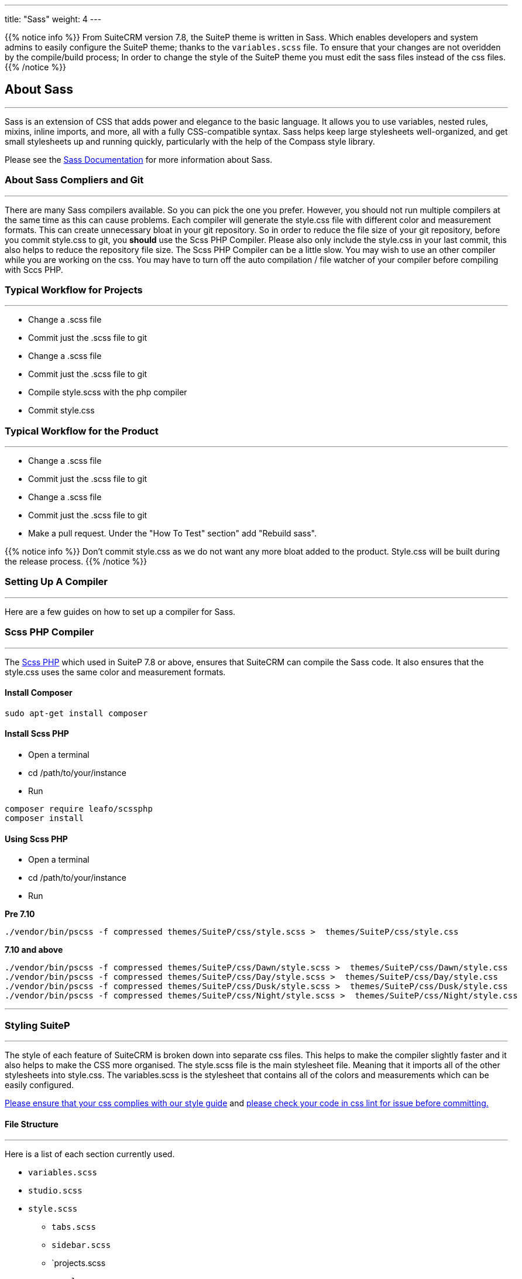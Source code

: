 ---
title: "Sass"
weight: 4
---


{{% notice info %}}
From SuiteCRM version 7.8, the SuiteP theme is written in Sass. Which enables developers and system admins to easily configure the SuiteP theme; thanks to the `variables.scss` file. To ensure that your changes are not overidden by the compile/build process; In order to change the style of the SuiteP theme you must edit the sass files instead of the css files.
{{% /notice %}}


== About Sass

'''
Sass is an extension of CSS that adds power and elegance to the basic language. It allows you to use variables, nested rules, mixins, inline imports, and more, all with a fully CSS-compatible syntax. Sass helps keep large stylesheets well-organized, and get small stylesheets up and running quickly, particularly with the help of the Compass style library.

Please see the https://sass-lang.com/documentation[Sass Documentation] for more information about Sass.


=== About Sass Compliers and Git
'''
There are many Sass compilers available. So you can pick the one you prefer. However, you should not run multiple compilers at the same time as this can cause problems. Each compiler will generate the style.css file with different color and measurement formats. This can create unnecessary bloat in your git repository. So in order to reduce the file size of your git repository, before you commit style.css to git, you *should* use the Scss PHP Compiler. Please also only include the style.css in your last commit, this also helps to reduce the repository file size. The Scss PHP Compiler can be a little slow. You may wish to use an other compiler while you are working on the css. You may have to turn off the auto compilation / file watcher of your compiler before compiling with Sccs PHP.



=== Typical Workflow for Projects
'''
* Change a .scss file
* Commit just the .scss file to git
* Change a .scss file
* Commit just the .scss file to git
* Compile style.scss with the php compiler
* Commit style.css

=== Typical Workflow for the Product
'''
* Change a .scss file
* Commit just the .scss file to git
* Change a .scss file
* Commit just the .scss file to git
* Make a pull request. Under the "How To Test" section" add "Rebuild sass".

{{% notice info %}}
Don't commit style.css as we do not want any more bloat added to the product. Style.css will be built during the release process.
{{% /notice %}}

=== Setting Up A Compiler
'''
Here are a few guides on how to set up a compiler for Sass.

=== Scss PHP Compiler
'''
The http://leafo.net/scssphp/[Scss PHP] which used in SuiteP 7.8 or above, ensures that SuiteCRM can compile the Sass code. It also ensures that the style.css uses the same color and measurement formats.

==== Install Composer
....
sudo apt-get install composer
....

==== Install Scss PHP

* Open a terminal
* cd /path/to/your/instance
* Run
....
composer require leafo/scssphp
composer install
....

==== Using Scss PHP

* Open a terminal
* cd /path/to/your/instance
* Run

*Pre 7.10*
....
./vendor/bin/pscss -f compressed themes/SuiteP/css/style.scss >  themes/SuiteP/css/style.css
....

*7.10 and above*
....
./vendor/bin/pscss -f compressed themes/SuiteP/css/Dawn/style.scss >  themes/SuiteP/css/Dawn/style.css
./vendor/bin/pscss -f compressed themes/SuiteP/css/Day/style.scss >  themes/SuiteP/css/Day/style.css
./vendor/bin/pscss -f compressed themes/SuiteP/css/Dusk/style.scss >  themes/SuiteP/css/Dusk/style.css
./vendor/bin/pscss -f compressed themes/SuiteP/css/Night/style.scss >  themes/SuiteP/css/Night/style.css
....

'''

=== Styling SuiteP
'''
The style of each feature of SuiteCRM is broken down into separate css files. This helps to make the compiler slightly faster and it also helps to make the CSS more organised. The style.scss file is the main stylesheet file. Meaning that it imports all of the other stylesheets into style.css. The variables.scss is the stylesheet that contains all of the colors and measurements which can be easily configured.


https://docs.suitecrm.com/community/contributing-code/coding-standards/[Please ensure that your css complies with our style guide] and http://csslint.net/[please check your code in css lint for issue before committing.]

==== File Structure
'''
Here is a list of each section currently used.

* `variables.scss`
* `studio.scss`
* `style.scss`
** `tabs.scss`
** `sidebar.scss`
** `projects.scss
** `panels.scss`
** `navbar.scss`
** `main.scss`
** `login.scss`
** `listview.scss`
** `forms.scss`
** `editview.scss`
** `detailview.scss`
** `dashboard.scss`
** `cases.scss`
** `campaigns.scss`
** `calendar.scss`
** `admin.scss`
* `yui.scss`

==== Adding New Sass Files

When you need to add a new Sass file.

* Create the `<name>.scss` in the themes/SuiteP/css/ directory.
* Add the `<name>.css` and `<name>.css.map` to the .gitignore
* Add the following to the top of `<name>.scss`
....
/**** <Feature name> ***/
@import 'variables';
....

==== Making your CSS configurable

Let's say you wanted to style the background color a feature element in the SuiteP theme.

* Create a prefix css class for your feature
* give the element a css class in your template.

....
<div class="feature">
    <div class="element"></div>
</div>
....

* Add the your variable to the `variables.scss`

....
// Feature
$feature-bg: #333333;
....

* Then add the variable in your stylesheet

....
/**** <Feature name> ***/
@import 'variables'

.feature .element {
    background-color: $feature-bg;
}
....


=== Quick Tips to Write Better CSS
'''

Before you use the css lint here are a few things you can do to prevent issues in the first place:

==== Never use inline styles

Inline styles are impossible to change using well written css. Please use classes.
....
<div class="feature"></div>
....

instead of
....
<div style="color: white"></div>
....


==== Always use classess over id's

Even when you wish to select a single element in the DOM please just use a unique class instead of an id. IDs tend to have a higher specificity than classes and classes allows the same functionality to be reused. When possible, try to have a class for the feature and then a class for each sub feature.

....
.feature .sub-feature-1 > .sub-feature-2 {}
....

....
<div class="feature">
    <div class="sub-feature-1">
        <div class="sub-feature-2"></div>
    </div>
</div>
....

==== Order your Properties in Alpha Numeric Order

It helps others to find properties when they are sorted in alpha numeric order. Particularly when there are a lot of properties within a selector.

....
.feature .element {
    background-color: $feature-bg;
    bottom: auto;
    left: auto;
    position: absolute;
    right: auto;
    top: 0;
    width: 66.7%;
    z-index: 100;
}
....

==== Do *NOT* Stack Selectors

This helps the browser performance and it helps to make your CSS more readable. Though it may seem counter intuitive to programmers who are trying to prevent code duplication or if you need to get the same result for multiple elements. Consider using variables or mixins instead. That way you still can have the properties in one location.

....
@mixin subnav() {
  padding: 0;
  width: auto;
}

.selectLinkTop > .sugar_action_button > .subnav  {
  @include subnav();
}

.selectLinkBottom > .sugar_action_button > .subnav {
    @include subnav();
}
....

instead of

....
.selectLinkTop > .sugar_action_button > .subnav,
.selectLinkBottom > .sugar_action_button > .subnav {
  padding: 0;
  width: auto;
}
....

==== Choose the most Specific Selectors

CSS uses what it known as specificity to choose the style selector of an element. So try to select items as specific as you can but with a little room for others to override your changes. This helps to reduce style sheet bugs.

....
.button > .unique-class-name {}
....

instead of

....
.button span {}
....

==== *Table 1-1.* Specificity example
[cols="3", options="header"]
|===
|Selector
|Specificity
|Specificity in base 10

|Style=""
|1,0,0,0
|1000

|#wrapper #content {}
|0,2,0,0
|200

|#content .datePosted {}
|0,1,1,0
|110

|div#content {}
|0,1,0,1
|101

|#content {}
|0,1,0,0
|100

|p.comment .dateposted {}
|0,0,2,1
|21

|p.comment{}
|0,0,1,1
|11

|div p {}
|0,0,0,2
|2

|p {}
|0,0,0,1
|1
|===

==== Do *NOT* use wild cards

Wild cards are really bad for performance plus they sometimes cause undefined behaviour in CSS. Use a specific selector instead.

*NEVER DO THIS:*

....
table * {
  background-color: $list-view-action-menu-link-bg !important;
}


ul id^=subpanel {
  background-color: $list-view-action-menu-link-bg !important;
}
....

==== Do *NOT* combine elements with class names

Try to use the existing class names instead or give the element a unique class name.

....
.unique-class-name {}

/* or */

li > button {}

/* or */

li > .btn-default {}
....

instead of

....
button.btn-default {}
....

==== Do *NOT* use !important

Never use !important as it prevents others from overriding a style in a project. If you are having trouble styling an element it is likely because you need use a more specific selector, or you need to change some javascript to use css classes over an inline style.

....
.selectLinkTop > .sugar_action_button > .subnav a:hover {
  background-color: $list-view-action-menu-link-bg;
}
....

instead of

....
ul li a:hover {
  background-color: $list-view-action-menu-link-bg !important;
}
....

The only exception to this rule is when you have to force a style on an element that is using an inline style. Where possible change the javascript to support a css class instead.


==== Note the order of your selectors

Please keep in mind that selectors and properties are applied in the order they are loaded into the browser. So you may wish to switch the order of some selectors to get the correct result. Also be aware that more specific selectors will override this rule.

....
.unique-class {
  background-color: $page-bg;
}

.unique-class {
  background-color: $other-bg; /* this is the color now unless something more specific has been selected */
}
....



















